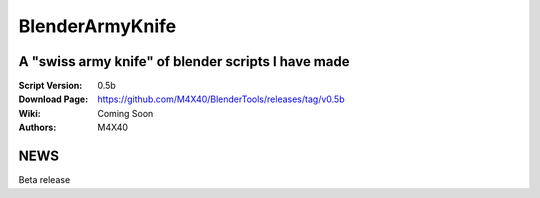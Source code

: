 BlenderArmyKnife
%%%%%%%%%%%%%%%%

A "swiss army knife" of blender scripts I have made
^^^^^^^^^^^^^^^^^^^^^^^^^^^^^^^^^^^^^^^^^^^^^^^^^^^

:Script Version:    0.5b
:Download Page:     https://github.com/M4X40/BlenderTools/releases/tag/v0.5b
:Wiki:              Coming Soon
:Authors:           M4X40


NEWS
^^^^

Beta release
